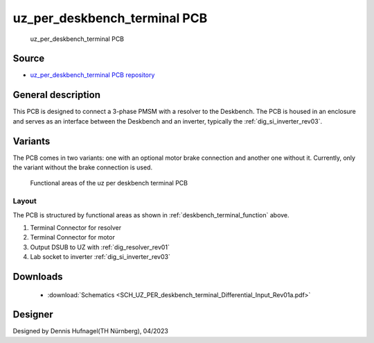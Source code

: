 .. _deskbench_terminal:

===============================
uz_per_deskbench_terminal PCB
===============================
      

.. figure:: anschluss_terminal.jpg
   :width: 60%

   uz_per_deskbench_terminal PCB

Source
******

- `uz_per_deskbench_terminal PCB repository <https://bitbucket.org/ultrazohm/uz_per_deskbench_terminal/>`_

General description
*******************
This PCB is designed to connect a 3-phase PMSM with a resolver to the Deskbench.
The PCB is housed in an enclosure and serves as an interface between the Deskbench and an inverter, typically the :ref:`dig_si_inverter_rev03`.

Variants
*********

The PCB comes in two variants: one with an optional motor brake connection and another one without it.
Currently, only the variant without the brake connection is used.

.. _deskbench_terminal_function:

.. figure:: uz_per_deskbench_terminal_functional.svg

   Functional areas of the uz per deskbench terminal PCB


Layout
------

The PCB is structured by functional areas as shown in :ref:`deskbench_terminal_function` above.

1. Terminal Connector for resolver
2. Terminal Connector for motor
3. Output DSUB to UZ with :ref:`dig_resolver_rev01`
4. Lab socket to inverter :ref:`dig_si_inverter_rev03`


.. csv-table:: Mapping Resolver to Terminal
   :file: resolver_mapping.csv
   :widths: 5 5 5
   :header-rows: 1
   :align: center

.. csv-table:: Mapping Motor to Terminal
   :file: motor_mapping.csv
   :widths: 5 5 5
   :header-rows: 1
   :align: center

Downloads
*********

 * :download:`Schematics <SCH_UZ_PER_deskbench_terminal_Differential_Input_Rev01a.pdf>`

Designer
********

Designed by Dennis Hufnagel(TH Nürnberg), 04/2023
